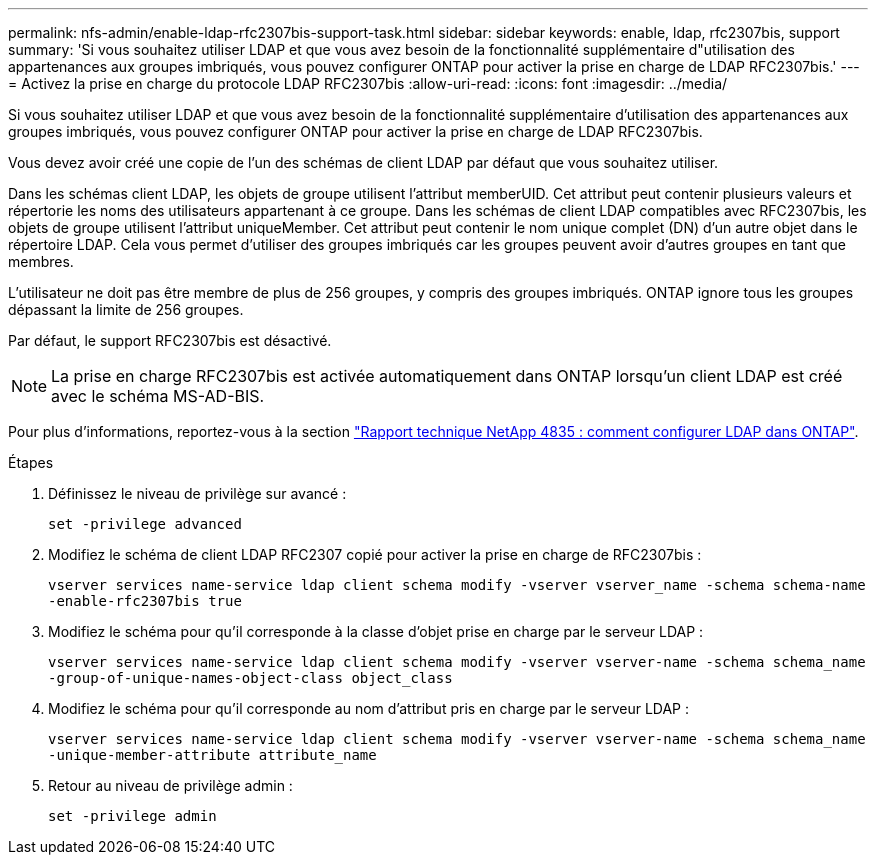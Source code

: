 ---
permalink: nfs-admin/enable-ldap-rfc2307bis-support-task.html 
sidebar: sidebar 
keywords: enable, ldap, rfc2307bis, support 
summary: 'Si vous souhaitez utiliser LDAP et que vous avez besoin de la fonctionnalité supplémentaire d"utilisation des appartenances aux groupes imbriqués, vous pouvez configurer ONTAP pour activer la prise en charge de LDAP RFC2307bis.' 
---
= Activez la prise en charge du protocole LDAP RFC2307bis
:allow-uri-read: 
:icons: font
:imagesdir: ../media/


[role="lead"]
Si vous souhaitez utiliser LDAP et que vous avez besoin de la fonctionnalité supplémentaire d'utilisation des appartenances aux groupes imbriqués, vous pouvez configurer ONTAP pour activer la prise en charge de LDAP RFC2307bis.

Vous devez avoir créé une copie de l'un des schémas de client LDAP par défaut que vous souhaitez utiliser.

Dans les schémas client LDAP, les objets de groupe utilisent l'attribut memberUID. Cet attribut peut contenir plusieurs valeurs et répertorie les noms des utilisateurs appartenant à ce groupe. Dans les schémas de client LDAP compatibles avec RFC2307bis, les objets de groupe utilisent l'attribut uniqueMember. Cet attribut peut contenir le nom unique complet (DN) d'un autre objet dans le répertoire LDAP. Cela vous permet d'utiliser des groupes imbriqués car les groupes peuvent avoir d'autres groupes en tant que membres.

L'utilisateur ne doit pas être membre de plus de 256 groupes, y compris des groupes imbriqués. ONTAP ignore tous les groupes dépassant la limite de 256 groupes.

Par défaut, le support RFC2307bis est désactivé.

[NOTE]
====
La prise en charge RFC2307bis est activée automatiquement dans ONTAP lorsqu'un client LDAP est créé avec le schéma MS-AD-BIS.

====
Pour plus d'informations, reportez-vous à la section https://www.netapp.com/pdf.html?item=/media/19423-tr-4835.pdf["Rapport technique NetApp 4835 : comment configurer LDAP dans ONTAP"].

.Étapes
. Définissez le niveau de privilège sur avancé :
+
`set -privilege advanced`

. Modifiez le schéma de client LDAP RFC2307 copié pour activer la prise en charge de RFC2307bis :
+
`vserver services name-service ldap client schema modify -vserver vserver_name -schema schema-name -enable-rfc2307bis true`

. Modifiez le schéma pour qu'il corresponde à la classe d'objet prise en charge par le serveur LDAP :
+
`vserver services name-service ldap client schema modify -vserver vserver-name -schema schema_name -group-of-unique-names-object-class object_class`

. Modifiez le schéma pour qu'il corresponde au nom d'attribut pris en charge par le serveur LDAP :
+
`vserver services name-service ldap client schema modify -vserver vserver-name -schema schema_name -unique-member-attribute attribute_name`

. Retour au niveau de privilège admin :
+
`set -privilege admin`


